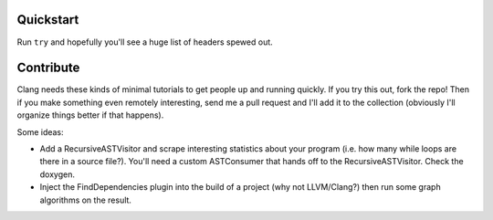 Quickstart
==========

Run ``try`` and hopefully you'll see a huge list of headers spewed out.


Contribute
==========

Clang needs these kinds of minimal tutorials to get people up and running
quickly. If you try this out, fork the repo! Then if you make something
even remotely interesting, send me a pull request and I'll add it to the
collection (obviously I'll organize things better if that happens).

Some ideas:

* Add a RecursiveASTVisitor and scrape interesting statistics about your
  program (i.e. how many while loops are there in a source file?). You'll
  need a custom ASTConsumer that hands off to the RecursiveASTVisitor.
  Check the doxygen.

* Inject the FindDependencies plugin into the build of a project (why not
  LLVM/Clang?) then run some graph algorithms on the result.
